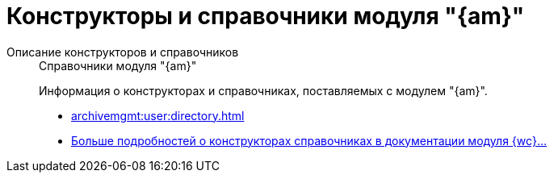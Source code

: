 :page-layout: home

= Конструкторы и справочники модуля "{am}"

[tabs]
====
Описание конструкторов и справочников::
+
.Справочники модуля "{am}"
****
Информация о конструкторах и справочниках, поставляемых с модулем "{am}".

* xref:archivemgmt:user:directory.adoc[]
* xref:archivemgmt:user:directory.adoc[Больше подробностей о конструкторах справочниках в документации модуля {wc}...]
****
====

